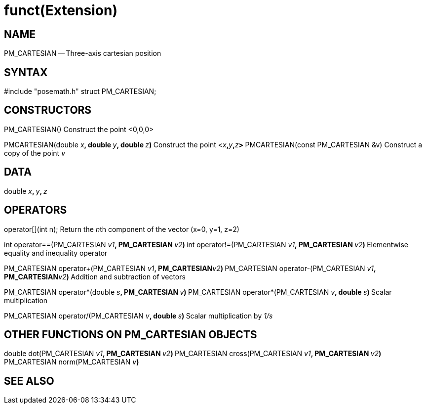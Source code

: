 = funct(Extension)
:manmanual: HAL Components
:mansource: ../man/man3/PM_ROTATION_VECTOR.3.asciidoc
:man version : 



== NAME

PM_CARTESIAN -- Three-axis cartesian position



== SYNTAX
#include "posemath.h"
struct PM_CARTESIAN;



== CONSTRUCTORS

PM_CARTESIAN()
Construct the point <0,0,0>

PMCARTESIAN(double __x__**, double **__y__**, double **__z__**)
**Construct the point <__x__**,**__y__**,**__z__**>
**
PMCARTESIAN(const PM_CARTESIAN &v)
Construct a copy of the point __v__



== DATA
double __x__**, **__y__**, **__z
__


== OPERATORS

operator[](int n);
Return the __n__th component of the vector (x=0, y=1, z=2)

int operator==(PM_CARTESIAN __v1__**, PM_CARTESIAN **__v2__**)
**int operator!=(PM_CARTESIAN __v1__**, PM_CARTESIAN **__v2__**)
**Elementwise equality and inequality operator

PM_CARTESIAN operator+(PM_CARTESIAN __v1__**, PM_CARTESIAN**__v2__**)
**PM_CARTESIAN operator-(PM_CARTESIAN __v1__**, PM_CARTESIAN**__v2__**)
**Addition and subtraction of vectors

PM_CARTESIAN operator*(double __s__**, PM_CARTESIAN **__v__**)
**PM_CARTESIAN operator*(PM_CARTESIAN __v__**, double **__s__**)
**Scalar multiplication

PM_CARTESIAN operator/(PM_CARTESIAN __v__**, double **__s__**)
**Scalar multiplication by __1/s__


== OTHER FUNCTIONS ON PM_CARTESIAN OBJECTS

double dot(PM_CARTESIAN __v1__**, PM_CARTESIAN **__v2__**)
**PM_CARTESIAN cross(PM_CARTESIAN __v1__**, PM_CARTESIAN **__v2__**)
**PM_CARTESIAN norm(PM_CARTESIAN __v__**)
**


== SEE ALSO
